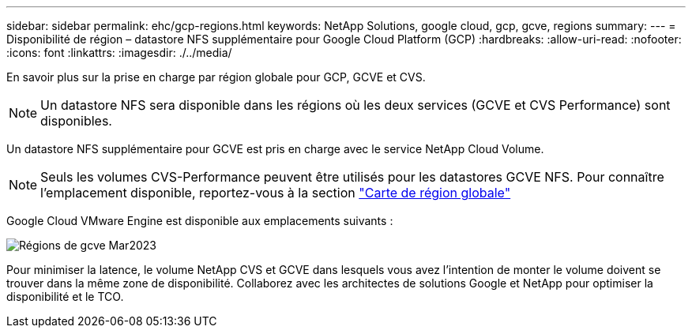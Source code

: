 ---
sidebar: sidebar 
permalink: ehc/gcp-regions.html 
keywords: NetApp Solutions, google cloud, gcp, gcve, regions 
summary:  
---
= Disponibilité de région – datastore NFS supplémentaire pour Google Cloud Platform (GCP)
:hardbreaks:
:allow-uri-read: 
:nofooter: 
:icons: font
:linkattrs: 
:imagesdir: ./../media/


[role="lead"]
En savoir plus sur la prise en charge par région globale pour GCP, GCVE et CVS.


NOTE: Un datastore NFS sera disponible dans les régions où les deux services (GCVE et CVS Performance) sont disponibles.

Un datastore NFS supplémentaire pour GCVE est pris en charge avec le service NetApp Cloud Volume.


NOTE: Seuls les volumes CVS-Performance peuvent être utilisés pour les datastores GCVE NFS.
Pour connaître l'emplacement disponible, reportez-vous à la section link:https://bluexp.netapp.com/cloud-volumes-global-regions#cvsGc["Carte de région globale"]

Google Cloud VMware Engine est disponible aux emplacements suivants :

image::gcve_regions_Mar2023.png[Régions de gcve Mar2023]

Pour minimiser la latence, le volume NetApp CVS et GCVE dans lesquels vous avez l'intention de monter le volume doivent se trouver dans la même zone de disponibilité. Collaborez avec les architectes de solutions Google et NetApp pour optimiser la disponibilité et le TCO.
